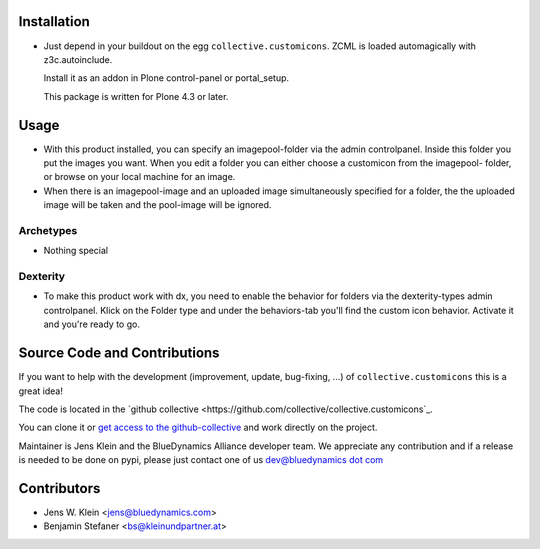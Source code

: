 Installation
============

- Just depend in your buildout on the egg ``collective.customicons``. ZCML is
  loaded automagically with z3c.autoinclude.

  Install it as an addon in Plone control-panel or portal_setup.

  This package is written for Plone 4.3 or later.


Usage
=====


- With this product installed, you can specify an imagepool-folder via
  the admin controlpanel. Inside this folder you put the images you want.
  When you edit a folder you can either choose a customicon from the imagepool-
  folder, or browse on your local machine for an image.

- When there is an imagepool-image and an uploaded image simultaneously
  specified for a folder, the the uploaded image will be taken and the
  pool-image will be ignored.

Archetypes
----------
- Nothing special

Dexterity
---------
- To make this product work with dx, you need to enable the behavior for folders
  via the dexterity-types admin controlpanel. Klick on the Folder type and under
  the behaviors-tab you'll find the custom icon behavior.
  Activate it and you're ready to go.



Source Code and Contributions
=============================

If you want to help with the development (improvement, update, bug-fixing, ...)
of ``collective.customicons`` this is a great idea!

The code is located in the
`github collective <https://github.com/collective/collective.customicons`_.

You can clone it or `get access to the github-collective
<http://collective.github.com/>`_ and work directly on the project.

Maintainer is Jens Klein and the BlueDynamics Alliance developer team. We
appreciate any contribution and if a release is needed to be done on pypi,
please just contact one of us
`dev@bluedynamics dot com <mailto:dev@bluedynamics.com>`_

Contributors
============

- Jens W. Klein <jens@bluedynamics.com>
- Benjamin Stefaner <bs@kleinundpartner.at>

